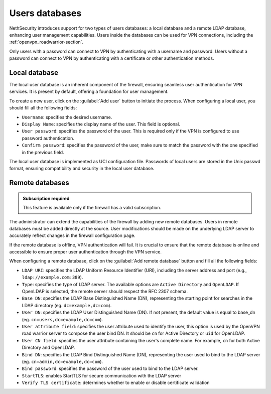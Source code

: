 .. _users_database-section:

===============
Users databases
===============

NethSecurity introduces support for two types of users databases: a local database and a remote LDAP database, enhancing user management capabilities.
Users inside the databases can be used for VPN connections, including the :ref:`openvpn_roadwarrior-section`.

Only users with a password can connect to VPN by authenticating with a username and password.
Users without a password can connect to VPN by authenticating with a certificate or other authentication methods.

Local database
==============

The local user database is an inherent component of the firewall,
ensuring seamless user authentication for VPN services. It is present by default, offering a foundation for user management.

To create a new user, click on the :guilabel:`Add user` button to initiate the process.
When configuring a local user, you should fill all the following fields:

* ``Username``: specifies the desired username.
* ``Display Name``: specifies the display name of the user. This field is optional.
* ``User password``: specifies the password of the user. This is required only if the VPN is configured to use password authentication.
* ``Confirm password``: specifies the password of the user, make sure to match the password with the one specified in the previous field.

The local user database is implemented as UCI configuration file.
Passwords of local users are stored in the Unix passwd format, ensuring compatibility and security in the local user database.

Remote databases
================

.. admonition:: Subscription required

   This feature is available only if the firewall has a valid subscription.

The administrator can extend the capabilities of the firewall by adding new remote databases.
Users in remote databases must be added directly at the source.
User modifications should be made on the underlying LDAP server to accurately reflect changes in the firewall configuration page.

If the remote database is offline, VPN authentication will fail.
It is crucial to ensure that the remote database is online and accessible to ensure proper user authentication through the VPN service.

When configuring a remote database, click on the :guilabel:`Add remote database` button  and fill all the following fields:

* ``LDAP URI``: specifies the LDAP Uniform Resource Identifier (URI), including the server address and port (e.g., ``ldap://example.com:389``).

* ``Type``: specifies the type of LDAP server. The available options are ``Active Directory`` and ``OpenLDAP``. If OpenLDAP is selected,
  the remote server should respect the RFC 2307 schema.

* ``Base DN``: specifies the LDAP Base Distinguished Name (DN), representing the starting point for searches in the LDAP directory (eg. ``dc=example,dc=com``).

* ``User DN``: specifies the LDAP User Distinguished Name (DN). If not present, the default value is equal to base_dn (eg. ``cn=users,dc=example,dc=com``).

* ``User attribute field``: specifies the user attribute used to identify the user, this option is used by the OpenVPN road warrior server to compose the user bind DN.
  It should be ``cn`` for Active Directory or ``uid`` for OpenLDAP.

* ``User CN field``: specifies the user attribute containing the user's complete name. For example, ``cn`` for both Active Directory and OpenLDAP.

* ``Bind DN``: specifies the LDAP Bind Distinguished Name (DN), representing the user used to bind to the LDAP server (eg. ``cn=admin,dc=example,dc=com``).

* ``Bind password``: specifies the password of the user used to bind to the LDAP server.
 
* ``StartTLS``: enables StartTLS for secure communication with the LDAP server

* ``Verify TLS certificate``: determines whether to enable or disable certificate validation
